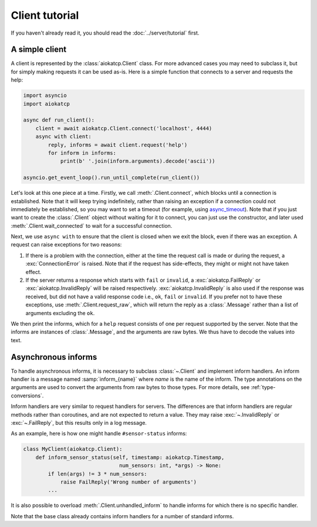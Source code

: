 Client tutorial
===============
If you haven't already read it, you should read the :doc:`../server/tutorial` first.

A simple client
---------------
A client is represented by the :class:`aiokatcp.Client` class. For more
advanced cases you may need to subclass it, but for simply making requests it
can be used as-is. Here is a simple function that connects to a server and
requests the help:

.. code:: python

   import asyncio
   import aiokatcp

   async def run_client():
       client = await aiokatcp.Client.connect('localhost', 4444)
       async with client:
           reply, informs = await client.request('help')
           for inform in informs:
               print(b' '.join(inform.arguments).decode('ascii'))

   asyncio.get_event_loop().run_until_complete(run_client())

Let's look at this one piece at a time. Firstly, we call
:meth:`.Client.connect`, which blocks until a connection is established. Note
that it will keep trying indefinitely, rather than raising an exception if a
connection could not immediately be established, so you may want to set a
timeout (for example, using `async_timeout`_).
Note that if you just want to create the :class:`.Client` object
without waiting for it to connect, you can just use the constructor, and later
used :meth:`.Client.wait_connected` to wait for a successful connection.

.. _async_timeout: https://github.com/aio-libs/async-timeout

Next, we use ``async with`` to ensure that the client is closed when we
exit the block, even if there was an exception. A request can raise exceptions
for two reasons:

1. If there is a problem with the connection, either at the time the request
   call is made or during the request, a :exc:`ConnectionError` is raised.
   Note that if the request has side-effects, they might or might not have
   taken effect.

2. If the server returns a response which starts with ``fail`` or ``invalid``,
   a :exc:`aiokatcp.FailReply` or :exc:`aiokatcp.InvalidReply` will be raised
   respectively. :exc:`aiokatcp.InvalidReply` is also used if the response was
   received, but did not have a valid response code i.e., ``ok``, ``fail`` or
   ``invalid``. If you prefer not to have these exceptions, use
   :meth:`.Client.request_raw`, which will return the reply as a
   :class:`.Message` rather than a list of arguments excluding the ``ok``.

We then print the informs, which for a ``help`` request consists of one per
request supported by the server. Note that the informs are instances of
:class:`.Message`, and the arguments are raw bytes. We thus have to decode the
values into text.

Asynchronous informs
--------------------
To handle asynchronous informs, it is necessary to subclass :class:`~.Client` and
implement inform handlers. An inform handler is a message named
:samp:`inform_{name}` where *name* is the name of the inform. The type
annotations on the arguments are used to convert the arguments from raw bytes
to those types. For more details, see :ref:`type-conversions`.

Inform handlers are very similar to request handlers for servers. The
differences are that inform handlers are regular methods rather than
coroutines, and are not expected to return a value. They may raise
:exc:`~.InvalidReply` or :exc:`~.FailReply`, but this results only in a log
message.

As an example, here is how one might handle ``#sensor-status`` informs:

.. code:: python

    class MyClient(aiokatcp.Client):
        def inform_sensor_status(self, timestamp: aiokatcp.Timestamp,
                                   num_sensors: int, *args) -> None:
            if len(args) != 3 * num_sensors:
                raise FailReply('Wrong number of arguments')
            ...

It is also possible to overload :meth:`.Client.unhandled_inform` to handle
informs for which there is no specific handler.

Note that the base class already contains inform handlers for a number of
standard informs.
